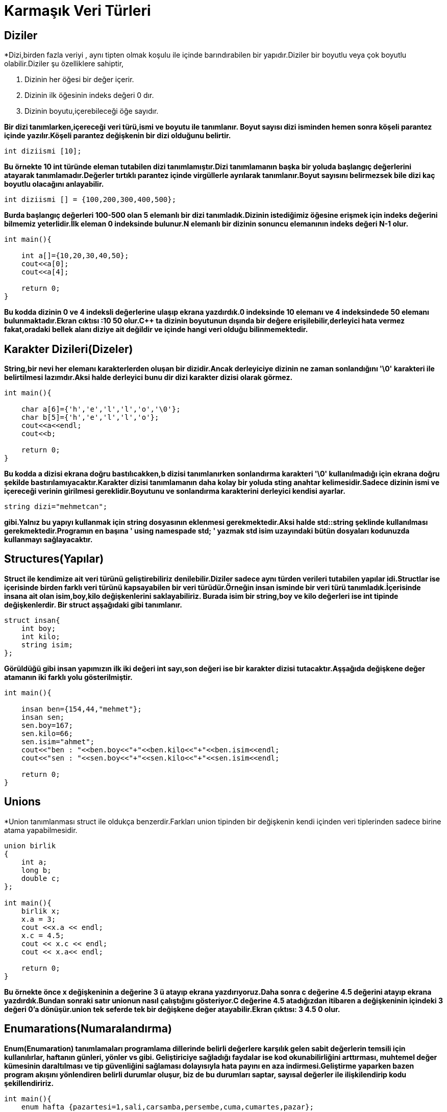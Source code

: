 = Karmaşık Veri Türleri

== Diziler

*Dizi,birden fazla veriyi , aynı tipten olmak koşulu ile içinde barındırabilen bir yapıdır.Diziler bir boyutlu veya çok boyutlu olabilir.Diziler şu özelliklere sahiptir,

. Dizinin her öğesi bir değer içerir.
. Dizinin ilk öğesinin indeks değeri 0 dır.
. Dizinin boyutu,içerebileceği öğe sayıdır.

*Bir dizi tanımlarken,içereceği veri türü,ismi ve boyutu ile tanımlanır.
Boyut sayısı dizi isminden hemen sonra köşeli parantez içinde yazılır.Köşeli parantez değişkenin bir dizi olduğunu belirtir.*

----
int diziismi [10];
----
*Bu örnekte 10 int türünde eleman tutabilen dizi tanımlamıştır.Dizi tanımlamanın başka bir yoluda başlangıç değerlerini atayarak tanımlamadır.Değerler tırtıklı parantez içinde virgüllerle ayrılarak tanımlanır.Boyut sayısını belirmezsek bile dizi kaç boyutlu olacağını anlayabilir.*
----
int diziismi [] = {100,200,300,400,500};
----
*Burda başlangıç değerleri 100-500 olan 5 elemanlı bir dizi tanımladık.Dizinin istediğimiz öğesine erişmek için indeks değerini bilmemiz yeterlidir.İlk eleman 0 indeksinde bulunur.N elemanlı bir dizinin sonuncu elemanının indeks değeri N-1 olur.*
----
int main(){
    
    int a[]={10,20,30,40,50};
    cout<<a[0];
    cout<<a[4];
    
    return 0;
}
----
*Bu kodda dizinin 0 ve 4 indeksli değerlerine ulaşıp ekrana yazdırdık.0 indeksinde 10 elemanı ve 4 indeksindede 50 elemanı bulunmaktadır.Ekran cıktısı :10 50 olur.C++ ta dizinin boyutunun dışında bir değere erişilebilir,derleyici hata vermez fakat,oradaki bellek alanı diziye ait değildir ve içinde hangi veri olduğu bilinmemektedir.*

== Karakter Dizileri(Dizeler)

*String,bir nevi her elemanı karakterlerden oluşan bir dizidir.Ancak derleyiciye dizinin ne zaman sonlandığını '\0' karakteri ile belirtilmesi lazımdır.Aksi halde derleyici bunu dir dizi karakter dizisi olarak görmez.*

----
int main(){

    char a[6]={'h','e','l','l','o','\0'};
    char b[5]={'h','e','l','l','o'};
    cout<<a<<endl;
    cout<<b;

    return 0;
}
----
*Bu kodda a dizisi ekrana doğru bastılıcakken,b dizisi tanımlanırken sonlandırma karakteri '\0' kullanılmadığı için ekrana doğru şekilde bastırılamıyacaktır.Karakter dizisi tanımlamanın daha kolay bir yoluda sting anahtar kelimesidir.Sadece dizinin ismi ve içereceği verinin girilmesi gereklidir.Boyutunu ve sonlandırma karakterini derleyici kendisi ayarlar.*
----
string dizi="mehmetcan";
----
*gibi.Yalnız bu yapıyı kullanmak için string dosyasının eklenmesi gerekmektedir.Aksi halde std::string şeklinde kullanılması gerekmektedir.Programın en başına ' using namespade std; ' yazmak std isim uzayındaki bütün dosyaları kodunuzda kullanmayı sağlayacaktır.*

== Structures(Yapılar)

*Struct ile kendimize ait veri türünü geliştirebiliriz denilebilir.Diziler sadece aynı türden verileri tutabilen yapılar idi.Structlar ise içerisinde birden farklı veri türünü kapsayabilen bir veri türüdür.Örneğin insan isminde bir veri türü tanımladık.İçerisinde insana ait olan isim,boy,kilo değişkenlerini saklayabiliriz.
Burada isim bir string,boy ve kilo değerleri ise int tipinde değişkenlerdir.
Bir struct aşşağıdaki gibi tanımlanır.*

----
struct insan{
    int boy;
    int kilo;
    string isim;
};
----
*Görüldüğü gibi insan yapımızın ilk iki değeri int sayı,son değeri ise bir karakter dizisi tutacaktır.Aşşağıda değişkene değer atamanın iki farklı yolu gösterilmiştir.*

----
int main(){

    insan ben={154,44,"mehmet"};
    insan sen;
    sen.boy=167;
    sen.kilo=66;
    sen.isim="ahmet";
    cout<<"ben : "<<ben.boy<<"+"<<ben.kilo<<"+"<<ben.isim<<endl;
    cout<<"sen : "<<sen.boy<<"+"<<sen.kilo<<"+"<<sen.isim<<endl;

    return 0;
}
----

== Unions

*Union tanımlanması struct ile oldukça benzerdir.Farkları union tipinden bir değişkenin kendi içinden veri tiplerinden sadece birine atama yapabilmesidir.

----
union birlik
{
    int a;
    long b;
    double c;
};

int main(){
    birlik x;
    x.a = 3;
    cout <<x.a << endl;
    x.c = 4.5;
    cout << x.c << endl;
    cout << x.a<< endl;
    
    return 0;
}

----
*Bu örnekte önce x değişkeninin a değerine 3 ü atayıp ekrana yazdırıyoruz.Daha sonra c değerine 4.5 değerini atayıp ekrana yazdırdık.Bundan sonraki satır unionun nasıl çalıştığını gösteriyor.C değerine 4.5 atadığızdan itibaren a değişkeninin içindeki 3 değeri 0'a dönüşür.union tek seferde tek bir değişkene değer atayabilir.Ekran çıktısı: 3 4.5 0 olur.*

== Enumarations(Numaralandırma)

*Enum(Enumaration) tanımlamaları programlama dillerinde belirli değerlere karşılık gelen sabit değerlerin temsili için kullanılırlar, haftanın günleri, yönler vs gibi. Geliştiriciye sağladığı faydalar ise kod okunabilirliğini arttırması, muhtemel değer kümesinin daraltılması ve tip güvenliğini sağlaması dolayısıyla hata payını en aza indirmesi.Geliştirme yaparken bazen program akışını yönlendiren belirli durumlar oluşur, biz de bu durumları saptar, sayısal değerler ile ilişkilendirip kodu şekillendiririz.*

----
int main(){
    enum hafta {pazartesi=1,sali,carsamba,persembe,cuma,cumartes,pazar};
    hafta songun=pazar;
    cout<<songun;

    return 0;
}
----
*Burada haftayı 7 gün olarak ayarladık ve pazartesiyi 1 den başlattık.Ve songun değişkenine pazar kelimesini atadık.Ekrana bastırılınca pazarın 7. gun olduğunu gösterecektir.*





